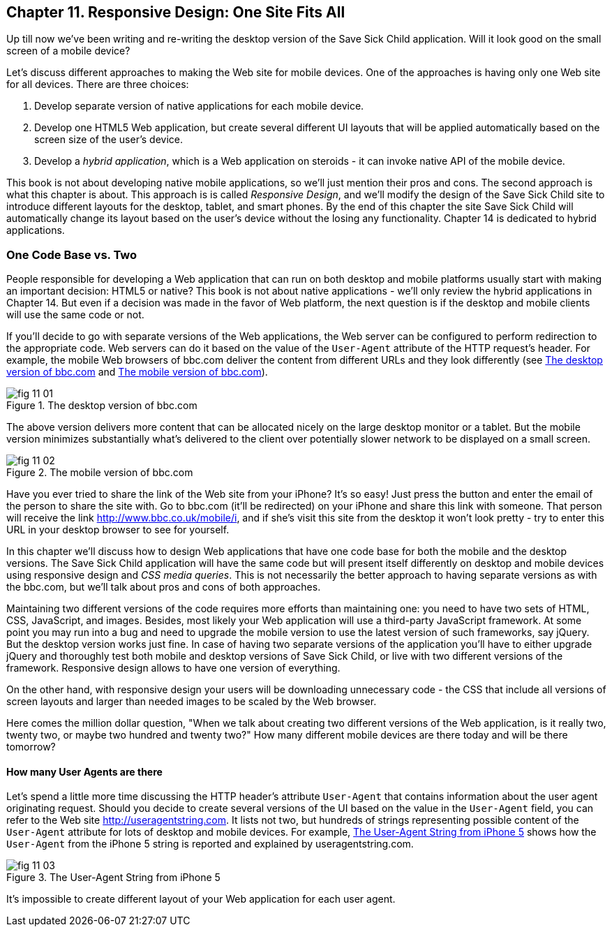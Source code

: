 == Chapter 11. Responsive Design: One Site Fits All

Up till now we've been writing and re-writing the desktop version of the Save Sick Child application. Will it look good on the small screen of a mobile device? 

Let's discuss different approaches to making the Web site for mobile devices. One of the approaches is having only one Web site for all devices. There are three choices:

1. Develop separate version of native applications for each mobile device.
2. Develop one HTML5 Web application, but create several different UI layouts that will be applied automatically based on the screen size of the user's device.
3. Develop a _hybrid application_, which is a Web application on steroids - it can invoke native API of the mobile device.

This book is not about developing native mobile applications, so we'll just mention their pros and cons. The second approach is what this chapter is about. This approach is is called _Responsive Design_, and we'll modify the design of the Save Sick Child site to introduce different layouts for the desktop, tablet, and smart phones. By the end of this chapter the site Save Sick Child will automatically change its layout based on the user's device without the losing any functionality. Chapter 14 is dedicated to hybrid applications.


=== One Code Base vs. Two

People responsible for developing a Web application that can run on both desktop and mobile platforms usually start with making an important decision: HTML5 or native? This book is not about native applications - we'll only review the hybrid applications in Chapter 14. But even if a decision was made in the favor of Web platform, the next question is if the desktop and mobile clients will use the same code or not.  

If you'll decide to go with separate versions of the Web applications, the Web server can be configured to perform redirection to the appropriate code. Web servers can do it based on the value of the `User-Agent` attribute of the HTTP request's header. For example, the mobile Web browsers of bbc.com deliver the content from different URLs and they look differently (see <<FIG11-1>> and <<FIG11-2>>). 

[[FIG11-1]]
.The desktop version of bbc.com
image::images/fig_11_01.jpg[]

The above version delivers more content that can be allocated nicely on the large desktop monitor or a tablet. But the mobile version minimizes substantially what's delivered to the client over potentially slower network to be displayed on a small screen.

[[FIG11-2]]
.The mobile version of bbc.com
image::images/fig_11_02.png[]

Have you ever tried to share the link of the Web site from your iPhone? It's so easy! Just press the button and enter the email of the person to share the site with. Go to bbc.com (it'll be redirected) on your iPhone and share this link with someone. That person will receive the link http://www.bbc.co.uk/mobile/i/[http://www.bbc.co.uk/mobile/i], and if she's visit this site from the desktop it won't look pretty - try to enter this URL in your desktop browser to see for yourself.

In this chapter we'll discuss how to design Web applications that have one code base for both the mobile and the desktop versions.  The Save Sick Child application will have the same code but will present itself differently on desktop and mobile devices using responsive design and _CSS media queries_. This is not necessarily the better approach to having separate versions as with the bbc.com, but we'll talk about pros and cons of both approaches. 

Maintaining two different versions of the code requires more efforts than maintaining one: you need to have two sets of HTML, CSS, JavaScript, and images. Besides, most likely your Web application will use a  third-party JavaScript framework. At some point you may run into a bug and need to upgrade the mobile version to use the latest version of such frameworks, say jQuery. But the desktop version works just fine. In case of having two separate versions of the application you'll have to either upgrade jQuery and thoroughly test both mobile and desktop versions of Save Sick Child, or live with two different versions of the framework. Responsive design allows to have one version of everything.

On the other hand, with responsive design your users will be downloading unnecessary code - the CSS that include all versions of screen layouts and larger than needed images to be scaled by the Web browser.

Here comes the million dollar question, "When we talk about creating two different versions of the Web application, is it really two, twenty two, or maybe two hundred and twenty two?" How many different mobile devices are there today and will be there tomorrow?


==== How many User Agents are there

Let's spend a little more time discussing the HTTP header's attribute `User-Agent` that contains information about the user agent originating request. Should you decide to create several versions of the UI based on the value in the `User-Agent` field, you can refer to the Web site http://useragentstring.com[http://useragentstring.com]. It lists not two, but hundreds of strings representing possible content of the `User-Agent` attribute for lots of desktop and mobile devices. For example, <<FIG11-3>> shows how the `User-Agent` from the iPhone 5 string is reported and explained by useragentstring.com.


[[FIG11-3]]
.The User-Agent String from iPhone 5
image::images/fig_11_03.png[]

It's impossible to create different layout of your Web application for each user agent.




